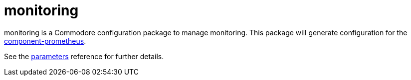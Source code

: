 = monitoring

monitoring is a Commodore configuration package to manage monitoring.
This package will generate configuration for the https://github.com/projectsyn/component-prometheus[component-prometheus].

See the xref:references/parameters.adoc[parameters] reference for further details.
